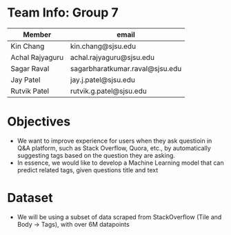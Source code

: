 * Team Info: Group 7
| Member          | email                           |
|-----------------+---------------------------------|
| Kin Chang       | kin.chang@sjsu.edu              |
| Achal Rajyaguru | achal.rajyaguru@sjsu.edu        |
| Sagar Raval     | sagarbharatkumar.raval@sjsu.edu |
| Jay Patel       | jay.j.patel@sjsu.edu            |
| Rutvik Patel    | rutvik.g.patel@sjsu.edu         |
* Objectives
- We want to improve experience for users when they ask questioin in Q&A platform, such as Stack Overflow, Quora, etc., by automatically suggesting tags based on the question they are asking.
- In essence, we would like to develop a Machine Learning model that can predict related tags, given questions title and text
* Dataset
- We will be using a subset of data scraped from StackOverflow (Tile and Body -> Tags), with over 6M datapoints
# * Approach
# - We are going to train our model using Binary Relevance Method with One vs Rest Classifier; and compare their performance
